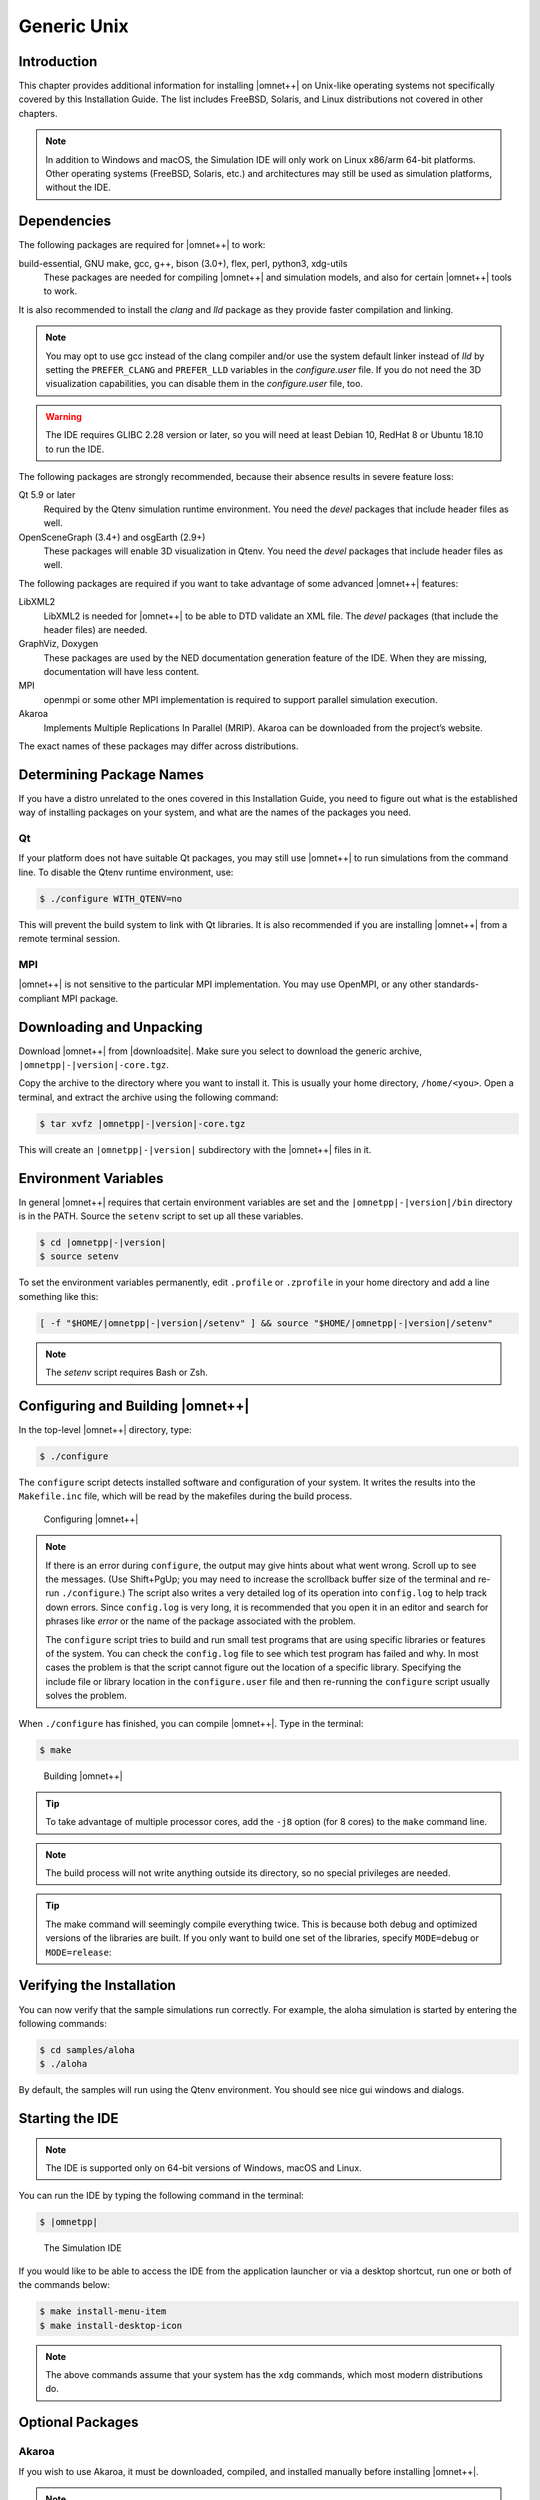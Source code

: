 Generic Unix
============

Introduction
------------

This chapter provides additional information for installing |omnet++| on Unix-like operating systems not specifically
covered by this Installation Guide. The list includes FreeBSD, Solaris, and Linux distributions not covered in other
chapters.

.. note::

   In addition to Windows and macOS, the Simulation IDE will only work on Linux x86/arm 64-bit platforms. Other operating
   systems (FreeBSD, Solaris, etc.) and architectures may still be used as simulation platforms, without the IDE.

Dependencies
------------

The following packages are required for |omnet++| to work:

build-essential, GNU make, gcc, g++, bison (3.0+), flex, perl, python3, xdg-utils
   These packages are needed for compiling |omnet++| and simulation models, and also for certain |omnet++| tools to
   work.

It is also recommended to install the *clang* and *lld* package as they provide faster compilation and linking.

.. note::

   You may opt to use gcc instead of the clang compiler and/or use the system default linker instead of *lld* by setting
   the ``PREFER_CLANG`` and ``PREFER_LLD`` variables in the *configure.user* file. If you do not need the 3D
   visualization capabilities, you can disable them in the *configure.user* file, too.

.. warning::

   The IDE requires GLIBC 2.28 version or later, so you will need at least Debian 10, RedHat 8 or Ubuntu 18.10 to run the IDE.

The following packages are strongly recommended, because their absence results in severe feature loss:

Qt 5.9 or later
   Required by the Qtenv simulation runtime environment. You need the *devel* packages that include header files as
   well.

OpenSceneGraph (3.4+) and osgEarth (2.9+)
   These packages will enable 3D visualization in Qtenv. You need the *devel* packages that include header files as
   well.

The following packages are required if you want to take advantage of some advanced |omnet++| features:

LibXML2
   LibXML2 is needed for |omnet++| to be able to DTD validate an XML file. The *devel* packages (that include the header
   files) are needed.

GraphViz, Doxygen
   These packages are used by the NED documentation generation feature of the IDE. When they are missing, documentation
   will have less content.

MPI
   openmpi or some other MPI implementation is required to support parallel simulation execution.

Akaroa
   Implements Multiple Replications In Parallel (MRIP). Akaroa can be downloaded from the project’s website.

The exact names of these packages may differ across distributions.

Determining Package Names
-------------------------

If you have a distro unrelated to the ones covered in this Installation Guide, you need to figure out what is the
established way of installing packages on your system, and what are the names of the packages you need.

Qt
~~

If your platform does not have suitable Qt packages, you may still use |omnet++| to run simulations from the command
line. To disable the Qtenv runtime environment, use:

.. code::

   $ ./configure WITH_QTENV=no

This will prevent the build system to link with Qt libraries. It is also recommended if you are installing |omnet++|
from a remote terminal session.

MPI
~~~

|omnet++| is not sensitive to the particular MPI implementation. You may use OpenMPI, or any other standards-compliant
MPI package.

Downloading and Unpacking
-------------------------

Download |omnet++| from |downloadsite|. Make sure you select to download
the generic archive, ``|omnetpp|-|version|-core.tgz``.

Copy the archive to the directory where you want to install it. This is usually your home directory, ``/home/<you>``.
Open a terminal, and extract the archive using the following command:

.. code::

   $ tar xvfz |omnetpp|-|version|-core.tgz

This will create an ``|omnetpp|-|version|`` subdirectory with the |omnet++| files in it.

Environment Variables
---------------------

In general |omnet++| requires that certain environment variables are set and the
``|omnetpp|-|version|/bin`` directory is in the PATH. Source the ``setenv``
script to set up all these variables.

.. code::

  $ cd |omnetpp|-|version|
  $ source setenv

To set the environment variables permanently, edit ``.profile`` or ``.zprofile`` in your home directory and
add a line something like this:

.. code::

   [ -f "$HOME/|omnetpp|-|version|/setenv" ] && source "$HOME/|omnetpp|-|version|/setenv"

.. note::

   The `setenv` script requires Bash or Zsh.

Configuring and Building |omnet++|
----------------------------------

In the top-level |omnet++| directory, type:

.. code::

   $ ./configure

The ``configure`` script detects installed software and configuration of your system. It writes the results into the
``Makefile.inc`` file, which will be read by the makefiles during the build process.

.. figure:: pictures/terminal-configuration.png
   :width: 75.0%

   Configuring |omnet++|

.. note::

   If there is an error during ``configure``, the output may give hints about what went wrong. Scroll up to see the
   messages. (Use Shift+PgUp; you may need to increase the scrollback buffer size of the terminal and re-run
   ``./configure``.) The script also writes a very detailed log of its operation into ``config.log`` to help track down
   errors. Since ``config.log`` is very long, it is recommended that you open it in an editor and search for phrases
   like *error* or the name of the package associated with the problem.

   The ``configure`` script tries to build and run small test programs that are using specific libraries or features of
   the system. You can check the ``config.log`` file to see which test program has failed and why. In most cases the
   problem is that the script cannot figure out the location of a specific library. Specifying the include file or
   library location in the ``configure.user`` file and then re-running the ``configure`` script usually solves the
   problem.

When ``./configure`` has finished, you can compile |omnet++|. Type in the terminal:

.. code::

   $ make

.. figure:: pictures/terminal-make.png
   :width: 75.0%

   Building |omnet++|

.. tip::

   To take advantage of multiple processor cores, add the ``-j8`` option (for 8 cores) to the ``make`` command line.

.. note::

   The build process will not write anything outside its directory, so no special privileges are needed.

.. tip::

   The make command will seemingly compile everything twice. This is because both debug and optimized versions of the
   libraries are built. If you only want to build one set of the libraries, specify ``MODE=debug`` or ``MODE=release``:

Verifying the Installation
--------------------------

You can now verify that the sample simulations run correctly. For example, the aloha simulation is started by entering
the following commands:

.. code::

   $ cd samples/aloha
   $ ./aloha

By default, the samples will run using the Qtenv environment. You should see nice gui windows and dialogs.

Starting the IDE
----------------

.. note::

   The IDE is supported only on 64-bit versions of Windows, macOS and Linux.

You can run the IDE by typing the following command in the terminal:

.. code::

   $ |omnetpp|

.. figure:: pictures/ide-initial.png
   :width: 75.0%

   The Simulation IDE

If you would like to be able to access the IDE from the application launcher or via a desktop shortcut, run one or both
of the commands below:

.. code::

   $ make install-menu-item
   $ make install-desktop-icon

.. note::

   The above commands assume that your system has the ``xdg`` commands, which most modern distributions do.

Optional Packages
-----------------

Akaroa
~~~~~~

If you wish to use Akaroa, it must be downloaded, compiled, and installed manually before installing |omnet++|.

.. note::

   As of version 2.7.9, Akaroa only supports Linux and Solaris.

Download Akaroa 2.7.9 from: http://www.cosc.canterbury.ac.nz/research/RG/net_sim/simulation_group/akaroa/download.chtml

Extract it into a temporary directory:

.. code::

   $ tar xfz akaroa-2.7.9.tar.gz

Configure, build and install the Akaroa library. By default, it will be installed into the ``/usr/local/akaroa``
directory.

.. code::

   $ ./configure
   $ make
   $ sudo make install

Go to the |omnet++| directory, and (re-)run the ``configure`` script. Akaroa will be automatically detected if you
installed it to the default location.

.. ifconfig:: what=='omnest'

   SystemC
   ~~~~~~~

   To enable SystemC integration, add SYSTEMC=yes to the configure.user file, run *configure* and then rebuild your
   project. You can check the systemc examples in the samples/systemc-embedding directory.
